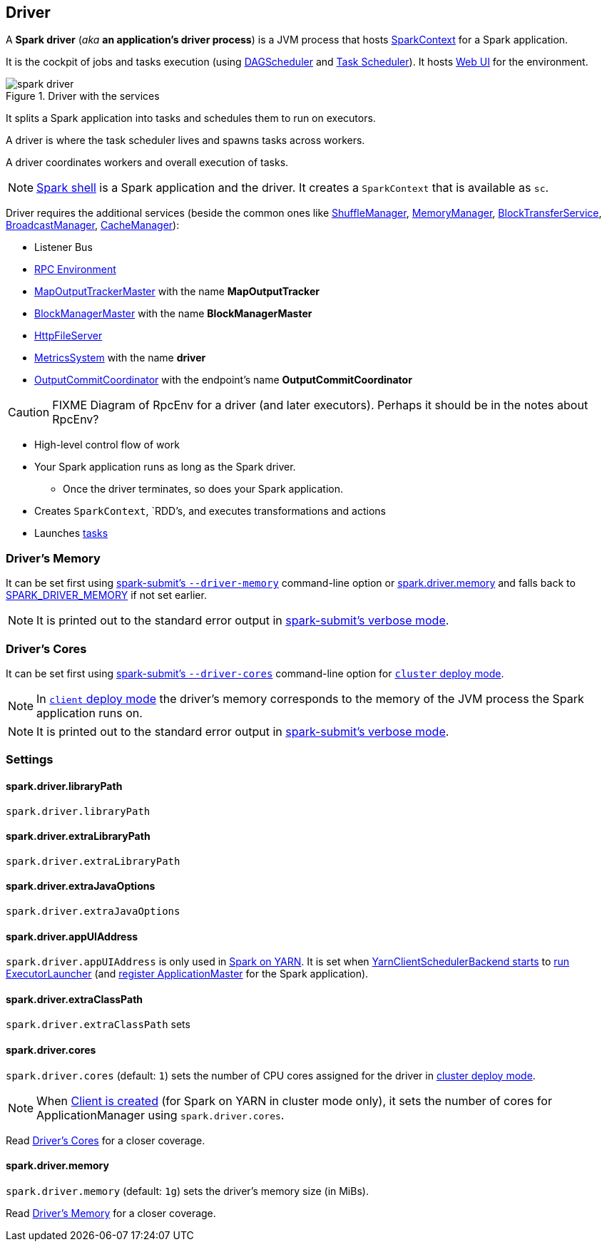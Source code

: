 == Driver

A *Spark driver* (_aka_ *an application's driver process*) is a JVM process that hosts link:spark-sparkcontext.adoc[SparkContext] for a Spark application.

It is the cockpit of jobs and tasks execution (using link:spark-dagscheduler.adoc[DAGScheduler] and link:spark-taskscheduler.adoc[Task Scheduler]). It hosts link:spark-webui.adoc[Web UI] for the environment.

.Driver with the services
image::images/spark-driver.png[align="center"]

It splits a Spark application into tasks and schedules them to run on executors.

A driver is where the task scheduler lives and spawns tasks across workers.

A driver coordinates workers and overall execution of tasks.

NOTE: link:spark-shell.adoc[Spark shell] is a Spark application and the driver. It creates a `SparkContext` that is available as `sc`.

Driver requires the additional services (beside the common ones like link:spark-shuffle-manager.adoc[ShuffleManager], link:spark-MemoryManager.adoc[MemoryManager], link:spark-blocktransferservice.adoc[BlockTransferService], link:spark-service-broadcastmanager.adoc[BroadcastManager], link:spark-cachemanager.adoc[CacheManager]):

* Listener Bus
* link:spark-rpc.adoc[RPC Environment]
* link:spark-service-mapoutputtracker.adoc#MapOutputTrackerMaster[MapOutputTrackerMaster] with the name *MapOutputTracker*
* link:spark-BlockManagerMaster.adoc[BlockManagerMaster] with the name *BlockManagerMaster*
* link:spark-http-file-server.adoc[HttpFileServer]
* link:spark-metrics.adoc[MetricsSystem] with the name *driver*
* link:spark-service-outputcommitcoordinator.adoc[OutputCommitCoordinator] with the endpoint's name *OutputCommitCoordinator*

CAUTION: FIXME Diagram of RpcEnv for a driver (and later executors). Perhaps it should be in the notes about RpcEnv?

* High-level control flow of work
* Your Spark application runs as long as the Spark driver.
** Once the driver terminates, so does your Spark application.
* Creates `SparkContext`, `RDD`'s, and executes transformations and actions
* Launches link:spark-taskscheduler-tasks.adoc[tasks]

=== [[driver-memory]] Driver's Memory

It can be set first using link:spark-submit.adoc#command-line-options[spark-submit's `--driver-memory`] command-line option or <<spark_driver_memory, spark.driver.memory>> and falls back to link:spark-submit.adoc#environment-variables[SPARK_DRIVER_MEMORY] if not set earlier.

NOTE: It is printed out to the standard error output in link:spark-submit.adoc#verbose-mode[spark-submit's verbose mode].

=== [[driver-memory]] Driver's Cores

It can be set first using link:spark-submit.adoc#driver-cores[spark-submit's `--driver-cores`] command-line option for link:spark-deploy-mode.adoc#cluster[`cluster` deploy mode].

NOTE: In link:spark-deploy-mode.adoc#client[`client` deploy mode] the driver's memory corresponds to the memory of the JVM process the Spark application runs on.

NOTE: It is printed out to the standard error output in link:spark-submit.adoc#verbose-mode[spark-submit's verbose mode].

=== [[settings]] Settings

==== [[spark_driver_libraryPath]] spark.driver.libraryPath

`spark.driver.libraryPath`

==== [[spark_driver_extraLibraryPath]] spark.driver.extraLibraryPath

`spark.driver.extraLibraryPath`

==== [[spark_driver_extraJavaOptions]] spark.driver.extraJavaOptions

`spark.driver.extraJavaOptions`

==== [[spark_driver_appUIAddress]] spark.driver.appUIAddress

`spark.driver.appUIAddress` is only used in link:yarn/README.adoc[Spark on YARN]. It is set when link:spark-yarn-client-yarnclientschedulerbackend.adoc#start[YarnClientSchedulerBackend starts] to link:spark-yarn-applicationmaster.adoc#runExecutorLauncher[run ExecutorLauncher] (and link:spark-yarn-applicationmaster.adoc#registerAM[register ApplicationMaster] for the Spark application).

==== [[spark_driver_extraClassPath]] spark.driver.extraClassPath

`spark.driver.extraClassPath` sets

==== [[spark_driver_cores]] spark.driver.cores

`spark.driver.cores` (default: `1`) sets the number of CPU cores assigned for the driver in link:spark-deploy-mode.adoc#cluster[cluster deploy mode].

NOTE: When link:yarn/spark-yarn-client.adoc#creating-instance[Client is created] (for Spark on YARN in cluster mode only), it sets the number of cores for ApplicationManager using `spark.driver.cores`.

Read <<driver-cores, Driver's Cores>> for a closer coverage.

==== [[spark_driver_memory]] spark.driver.memory

`spark.driver.memory` (default: `1g`) sets the driver's memory size (in MiBs).

Read <<driver-memory, Driver's Memory>> for a closer coverage.
